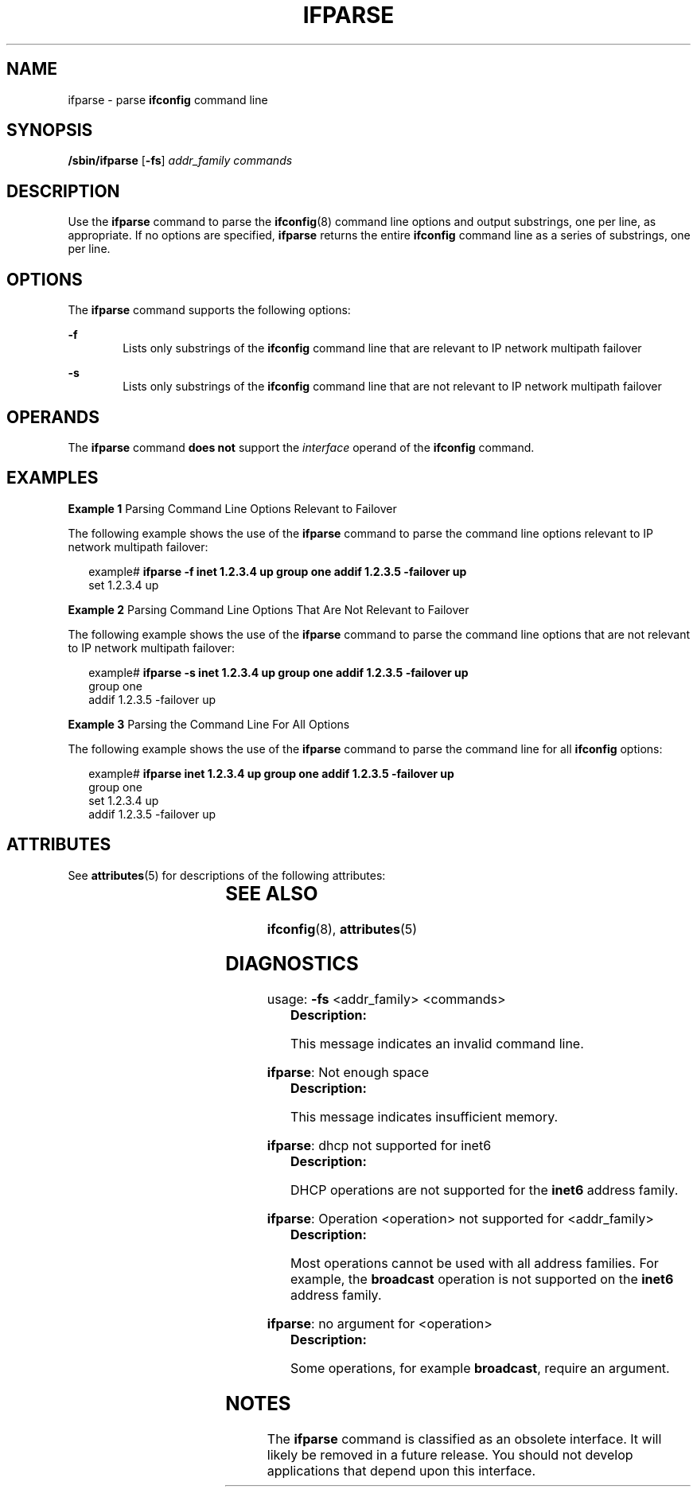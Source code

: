 '\" te
.\" Copyright (C) 2001, Sun Microsystems, Inc. All Rights Reserved
.\" The contents of this file are subject to the terms of the Common Development and Distribution License (the "License").  You may not use this file except in compliance with the License.
.\" You can obtain a copy of the license at usr/src/OPENSOLARIS.LICENSE or http://www.opensolaris.org/os/licensing.  See the License for the specific language governing permissions and limitations under the License.
.\" When distributing Covered Code, include this CDDL HEADER in each file and include the License file at usr/src/OPENSOLARIS.LICENSE.  If applicable, add the following below this CDDL HEADER, with the fields enclosed by brackets "[]" replaced with your own identifying information: Portions Copyright [yyyy] [name of copyright owner]
.TH IFPARSE 8 "May 9, 2001"
.SH NAME
ifparse \- parse \fBifconfig\fR command line
.SH SYNOPSIS
.LP
.nf
\fB/sbin/ifparse\fR [\fB-fs\fR] \fIaddr_family\fR \fIcommands\fR
.fi

.SH DESCRIPTION
.sp
.LP
Use the \fBifparse\fR command to parse the \fBifconfig\fR(8) command line
options and output substrings, one per line, as appropriate. If no options are
specified, \fBifparse\fR returns the entire \fBifconfig\fR command line as a
series of substrings, one per line.
.SH OPTIONS
.sp
.LP
The \fBifparse\fR command supports the following options:
.sp
.ne 2
.na
\fB\fB-f\fR\fR
.ad
.RS 6n
Lists only substrings of the \fBifconfig\fR command line that are relevant to
IP network multipath failover
.RE

.sp
.ne 2
.na
\fB\fB-s\fR\fR
.ad
.RS 6n
 Lists only substrings of the \fBifconfig\fR command line that are not relevant
to IP network multipath failover
.RE

.SH OPERANDS
.sp
.LP
The \fBifparse\fR command \fBdoes not\fR support the \fIinterface\fR operand of
the \fBifconfig\fR command.
.SH EXAMPLES
.LP
\fBExample 1 \fRParsing Command Line Options Relevant to Failover
.sp
.LP
The following example shows the use of the \fBifparse\fR command to parse the
command line options relevant to IP network multipath failover:

.sp
.in +2
.nf
example# \fBifparse -f inet 1.2.3.4 up group one addif 1.2.3.5 -failover up\fR
set 1.2.3.4 up
.fi
.in -2
.sp

.LP
\fBExample 2 \fRParsing Command Line Options That Are Not Relevant to Failover
.sp
.LP
The following example shows the use of the \fBifparse\fR command to parse the
command line options that are not relevant to IP network multipath failover:

.sp
.in +2
.nf
example# \fBifparse -s inet 1.2.3.4 up group one addif 1.2.3.5 -failover up\fR
group one
addif 1.2.3.5 -failover up
.fi
.in -2
.sp

.LP
\fBExample 3 \fRParsing the Command Line For All Options
.sp
.LP
The following example shows the use of the \fBifparse\fR command to parse the
command line for all \fBifconfig\fR options:

.sp
.in +2
.nf
example# \fBifparse inet 1.2.3.4 up group one addif 1.2.3.5 -failover up\fR
group one
set 1.2.3.4 up
addif 1.2.3.5 -failover up
.fi
.in -2
.sp

.SH ATTRIBUTES
.sp
.LP
See \fBattributes\fR(5) for descriptions of the following attributes:
.sp

.sp
.TS
box;
c | c
l | l .
ATTRIBUTE TYPE	ATTRIBUTE VALUE
_
Stability Level	Obsolete
.TE

.SH SEE ALSO
.sp
.LP
\fBifconfig\fR(8), \fBattributes\fR(5)
.SH DIAGNOSTICS
.sp
.LP
usage: \fB-fs\fR <addr_family> <commands>
.RS +4
\fBDescription: \fR
.sp
.LP
This message indicates an invalid command line.
.RE

.sp
.LP
\fBifparse\fR: Not enough space
.RS +4
\fBDescription: \fR
.sp
.LP
This message indicates insufficient memory.
.RE

.sp
.LP
\fBifparse\fR: dhcp not supported for inet6
.RS +4
\fBDescription: \fR
.sp
.LP
DHCP operations are not supported for the \fBinet6\fR address family.
.RE

.sp
.LP
\fBifparse\fR: Operation <operation> not supported for <addr_family>
.RS +4
\fBDescription: \fR
.sp
.LP
Most operations cannot be used with all address families. For example, the
\fBbroadcast\fR operation is not supported on the \fBinet6\fR address family.
.RE

.sp
.LP
\fBifparse\fR: no argument for <operation>
.RS +4
\fBDescription: \fR
.sp
.LP
Some operations, for example \fBbroadcast\fR, require an argument.
.RE

.SH NOTES
.sp
.LP
The \fBifparse\fR command is classified as an obsolete interface. It will
likely be removed in a future release. You should not develop applications that
depend upon this interface.
